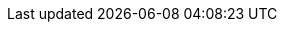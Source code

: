 // :ks_include_id: d21b709ba38e40b78399826de4588ecd
ifeval::["{file_output_type}" == "html"]

* {ks_product_right}平台需要启用应用治理扩展组件。

endif::[]

ifeval::["{file_output_type}" == "pdf"]

* {ks_product_right}平台需要启用应用治理扩展组件。有关更多信息，请参阅《{ks_product_full_right}平台管理指南》的“扩展组件管理”章节。

endif::[]
